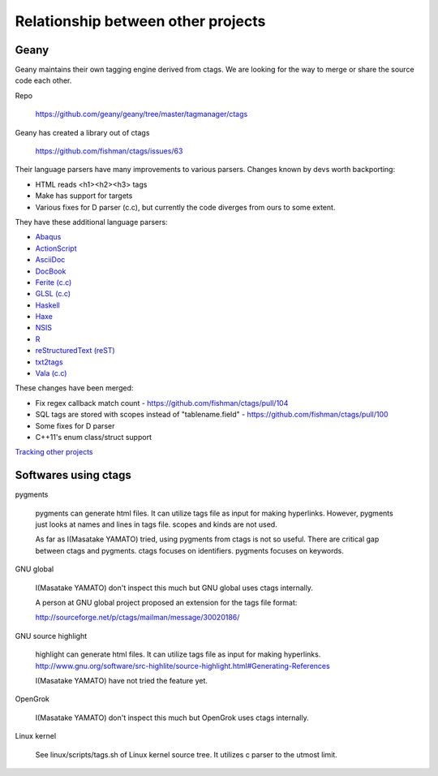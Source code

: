 Relationship between other projects
======================================================================

Geany
----------------------------------------------------------------------
Geany maintains their own tagging engine derived from ctags.
We are looking for the way to merge or share the source code each
other.

Repo

	https://github.com/geany/geany/tree/master/tagmanager/ctags

Geany has created a library out of ctags

  	https://github.com/fishman/ctags/issues/63

Their language parsers have many improvements to various parsers.
Changes known by devs worth backporting:

* HTML reads <h1><h2><h3> tags
* Make has support for targets
* Various fixes for D parser (c.c), but currently the code diverges
  from ours to some extent.


They have these additional language parsers:

* `Abaqus <http://en.wikipedia.org/wiki/Abaqus>`_
* `ActionScript <http://en.wikipedia.org/wiki/ActionScript>`_
* `AsciiDoc <http://en.wikipedia.org/wiki/AsciiDoc>`_
* `DocBook <http://en.wikipedia.org/wiki/DocBook>`_
* `Ferite (c.c) <http://en.wikipedia.org/wiki/Ferite>`_
* `GLSL (c.c) <http://en.wikipedia.org/wiki/OpenGL_Shading_Language>`_
* `Haskell <http://en.wikipedia.org/wiki/Haskell_%28programming_language%29>`_
* `Haxe <http://en.wikipedia.org/wiki/Haxe>`_
* `NSIS <http://en.wikipedia.org/wiki/Nullsoft_Scriptable_Install_System>`_
* `R <http://en.wikipedia.org/wiki/R_%28programming_language%29>`_
* `reStructuredText (reST) <http://en.wikipedia.org/wiki/ReStructuredText>`_
* `txt2tags <http://en.wikipedia.org/wiki/Txt2tags>`_ 
* `Vala (c.c) <http://en.wikipedia.org/wiki/Vala_%28programming_language%29>`_

These changes have been merged:

* Fix regex callback match count - https://github.com/fishman/ctags/pull/104 
* SQL tags are stored with scopes instead of "tablename.field" - https://github.com/fishman/ctags/pull/100
* Some fixes for D parser
* C++11's enum class/struct support

`Tracking other projects <tracking.rst>`_

Softwares using ctags
----------------------------------------------------------------------

pygments

	pygments can generate html files. It can utilize tags file
	as input for making hyperlinks. However, pygments just looks
	at names and lines in tags file. scopes and kinds are not
	used.

	As far as I(Masatake YAMATO) tried, using pygments from ctags
	is not so useful. There are critical gap between ctags and pygments.
	ctags focuses on identifiers. pygments focuses on keywords.

GNU global

	I(Masatake YAMATO) don't inspect this much but GNU global uses
	ctags internally.

	A person at GNU global project proposed an extension for the tags file
	format:

	http://sourceforge.net/p/ctags/mailman/message/30020186/

GNU source highlight

	highlight can generate html files. It can utilize tags file
	as input for making hyperlinks.
	http://www.gnu.org/software/src-highlite/source-highlight.html#Generating-References

	I(Masatake YAMATO) have not tried the feature yet.

OpenGrok
	
	I(Masatake YAMATO) don't inspect this much but OpenGrok uses
	ctags internally.

Linux kernel

	See linux/scripts/tags.sh of Linux kernel source tree.
	It utilizes c parser to the utmost limit.

	
